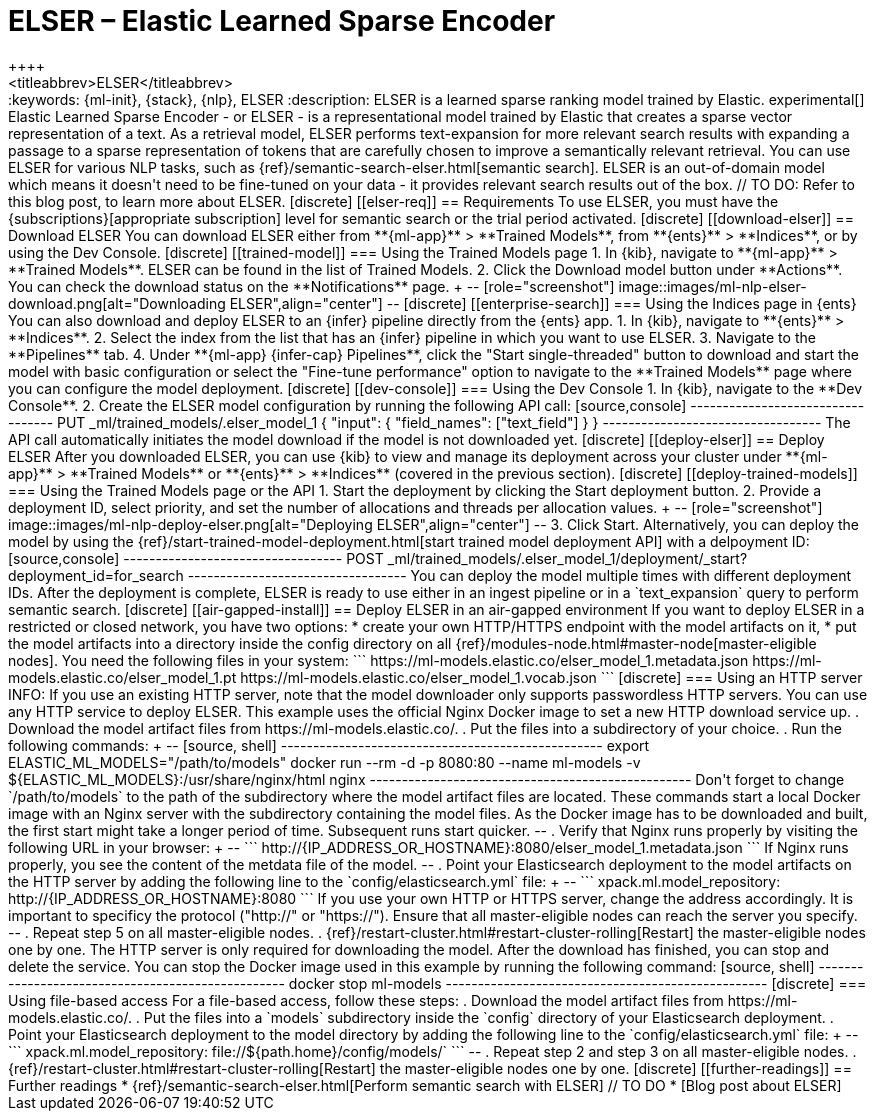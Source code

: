 [[ml-nlp-elser]]
= ELSER – Elastic Learned Sparse Encoder
++++
<titleabbrev>ELSER</titleabbrev>
++++

:keywords: {ml-init}, {stack}, {nlp}, ELSER
:description: ELSER is a learned sparse ranking model trained by Elastic.

experimental[]


Elastic Learned Sparse Encoder - or ELSER - is a representational model trained 
by Elastic that creates a sparse vector representation of a text. As a retrieval 
model, ELSER performs text-expansion for more relevant search results with 
expanding a passage to a sparse representation of tokens that are carefully 
chosen to improve a semantically relevant retrieval.

You can use ELSER for various NLP tasks, such as 
{ref}/semantic-search-elser.html[semantic search]. ELSER is an out-of-domain 
model which means it doesn't need to be fine-tuned on your data - it provides 
relevant search results out of the box.

// TO DO: Refer to this blog post, to learn more about ELSER.


[discrete]
[[elser-req]]
== Requirements

To use ELSER, you must have the {subscriptions}[appropriate subscription] level 
for semantic search or the trial period activated.


[discrete]
[[download-elser]]
== Download ELSER

You can download ELSER either from **{ml-app}** > **Trained Models**, from 
**{ents}** > **Indices**, or by using the Dev Console.

[discrete]
[[trained-model]]
=== Using the Trained Models page

1. In {kib}, navigate to **{ml-app}** > **Trained Models**. ELSER can be found 
in the list of Trained Models.
2. Click the Download model button under **Actions**. You can check the download 
status on the **Notifications** page.
+
--
[role="screenshot"]
image::images/ml-nlp-elser-download.png[alt="Downloading ELSER",align="center"]
--


[discrete]
[[enterprise-search]]
=== Using the Indices page in {ents}

You can also download and deploy ELSER to an {infer} pipeline directly from the 
{ents} app.

1. In {kib}, navigate to **{ents}** > **Indices**.
2. Select the index from the list that has an {infer} pipeline in which you want 
to use ELSER.
3. Navigate to the **Pipelines** tab.
4. Under **{ml-app} {infer-cap} Pipelines**, click the "Start single-threaded" 
button to download and start the model with basic configuration or select the 
"Fine-tune performance" option to navigate to the **Trained Models** page where 
you can configure the model deployment.


[discrete]
[[dev-console]]
=== Using the Dev Console

1. In {kib}, navigate to the **Dev Console**.
2. Create the ELSER model configuration by running the following API call:

[source,console]
----------------------------------
PUT _ml/trained_models/.elser_model_1
{
  "input": {
	"field_names": ["text_field"]
  }
}
----------------------------------

The API call automatically initiates the model download if the model is not 
downloaded yet.


[discrete]
[[deploy-elser]]
== Deploy ELSER

After you downloaded ELSER, you can use {kib} to view and manage its deployment 
across your cluster under **{ml-app}** > **Trained Models** or **{ents}** > 
**Indices** (covered in the previous section).

[discrete]
[[deploy-trained-models]]
=== Using the Trained Models page or the API

1. Start the deployment by clicking the Start deployment button.
2. Provide a deployment ID, select priority, and set the number of allocations 
and threads per allocation values.
+
--
[role="screenshot"]
image::images/ml-nlp-deploy-elser.png[alt="Deploying ELSER",align="center"]
--
3. Click Start.

Alternatively, you can deploy the model by using the 
{ref}/start-trained-model-deployment.html[start trained model deployment API] 
with a delpoyment ID:

[source,console]
----------------------------------
POST _ml/trained_models/.elser_model_1/deployment/_start?deployment_id=for_search
----------------------------------

You can deploy the model multiple times with different deployment IDs.

After the deployment is complete, ELSER is ready to use either in an ingest 
pipeline or in a `text_expansion` query to perform semantic search.


[discrete]
[[air-gapped-install]]
== Deploy ELSER in an air-gapped environment

If you want to deploy ELSER in a restricted or closed network, you have two 
options:

* create your own HTTP/HTTPS endpoint with the model artifacts on it,
* put the model artifacts into a directory inside the config directory on all 
{ref}/modules-node.html#master-node[master-eligible nodes].

You need the following files in your system:

```
https://ml-models.elastic.co/elser_model_1.metadata.json
https://ml-models.elastic.co/elser_model_1.pt
https://ml-models.elastic.co/elser_model_1.vocab.json
```


[discrete]
=== Using an HTTP server

INFO: If you use an existing HTTP server, note that the model downloader only 
supports passwordless HTTP servers.

You can use any HTTP service to deploy ELSER. This example uses the official 
Nginx Docker image to set a new HTTP download service up.

. Download the model artifact files from https://ml-models.elastic.co/.
. Put the files into a subdirectory of your choice.
. Run the following commands:
+
--
[source, shell]
--------------------------------------------------
export ELASTIC_ML_MODELS="/path/to/models"
docker run --rm -d -p 8080:80 --name ml-models -v ${ELASTIC_ML_MODELS}:/usr/share/nginx/html nginx
--------------------------------------------------

Don't forget to change `/path/to/models` to the path of the subdirectory where 
the model artifact files are located.

These commands start a local Docker image with an Nginx server with the 
subdirectory containing the model files. As the Docker image has to be 
downloaded and built, the first start might take a longer period of time. 
Subsequent runs start quicker.
--
. Verify that Nginx runs properly by visiting the following URL in your 
browser:
+
--
```
http://{IP_ADDRESS_OR_HOSTNAME}:8080/elser_model_1.metadata.json
```

If Nginx runs properly, you see the content of the metdata file of the model.
--
. Point your Elasticsearch deployment to the model artifacts on the HTTP server
by adding the following line to the `config/elasticsearch.yml` file: 
+
--
```
xpack.ml.model_repository: http://{IP_ADDRESS_OR_HOSTNAME}:8080
```

If you use your own HTTP or HTTPS server, change the address accordingly. It is 
important to specificy the protocol ("http://" or "https://"). Ensure that all 
master-eligible nodes can reach the server you specify.
--
. Repeat step 5 on all master-eligible nodes.
. {ref}/restart-cluster.html#restart-cluster-rolling[Restart] the 
master-eligible nodes one by one. 

The HTTP server is only required for downloading the model. After the download 
has finished, you can stop and delete the service. You can stop the Docker image 
used in this example by running the following command:

[source, shell]
--------------------------------------------------
docker stop ml-models
--------------------------------------------------


[discrete]
=== Using file-based access

For a file-based access, follow these steps:

. Download the model artifact files from https://ml-models.elastic.co/.
. Put the files into a `models` subdirectory inside the `config` directory of 
your Elasticsearch deployment.
. Point your Elasticsearch deployment to the model directory by adding the 
following line to the `config/elasticsearch.yml` file:
+
--
```
xpack.ml.model_repository: file://${path.home}/config/models/`
```
--
. Repeat step 2 and step 3 on all master-eligible nodes.
. {ref}/restart-cluster.html#restart-cluster-rolling[Restart] the 
master-eligible nodes one by one.


[discrete]
[[further-readings]]
== Further readings

* {ref}/semantic-search-elser.html[Perform semantic search with ELSER]
// TO DO * [Blog post about ELSER]
